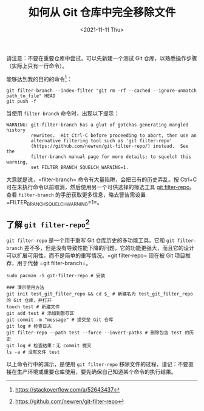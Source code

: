 #+TITLE: 如何从 Git 仓库中完全移除文件
#+DATE: <2021-11-11 Thu>
#+HUGO_TAGS: 技术 Git
请注意：不要在重要仓库中尝试，可以先新建一个测试 Git
仓库，以熟悉操作步骤（实际上只有一行命令）。

能够达到我的目的的命令[fn:1]：

#+begin_example
  git filter-branch --index-filter "git rm -rf --cached --ignore-unmatch path_to_file" HEAD
  git push -f
#+end_example

当使用 =filter-branch= 命令时，出现以下提示：

#+begin_example
  WARNING: git-filter-branch has a glut of gotchas generating mangled history
           rewrites.  Hit Ctrl-C before proceeding to abort, then use an
           alternative filtering tool such as 'git filter-repo'
           (https://github.com/newren/git-filter-repo/) instead.  See the
           filter-branch manual page for more details; to squelch this warning,
           set FILTER_BRANCH_SQUELCH_WARNING=1.
#+end_example

大意就是说，=filter-branch= 命令有大量陷阱，会把已有的历史弄乱。按
Ctrl+C 可在未执行命令以前取消，然后使用另一个可供选择的筛选工具
[[https://github.com/newren/git-filter-repo][git filter-repo]]。查看
=filter-branch= 的手册获取更多信息，略去警告需设置
=FILTER_BRANCH_SQUELCH_WARNING=1=。

** 了解 =git filter-repo=[fn:2]
=git filter-repo= 是一个用于重写 Git 仓库历史的多功能工具。它和
=git filter-branch=
差不多，但是没有导致性能下降的问题，它的功能更强大，而且它的设计可以扩展可用性，而不是简单的重写情况。=git filter-repo=
现在被 Git 项目推荐，用于代替 =git filter-branch=。

#+begin_example
  sudo pacman -S git-filter-repo # 安装

  ### 演示使用方法
  git init test_git_filter_repo && cd $_ # 新建名为 test_git_filter_repo 的 Git 仓库，并打开
  touch test # 新建文件
  git add test # 添加到暂存区
  git commit -m "message" # 提交至 Git 仓库
  git log # 检查日志
  git filter-repo --path test --force --invert-paths # 删除包含 test 的历史
  git log # 检查结果：无 commit 提交
  ls -a # 没有文件 test
#+end_example

以上命令行中的演示，是使用 =git filter-repo=
移除文件的过程，谨记：不要直接在生产环境或重要仓库使用，要先确保自己知道某个命令的执行结果。

[fn:1] https://stackoverflow.com/a/52643437

[fn:2] https://github.com/newren/git-filter-repo
